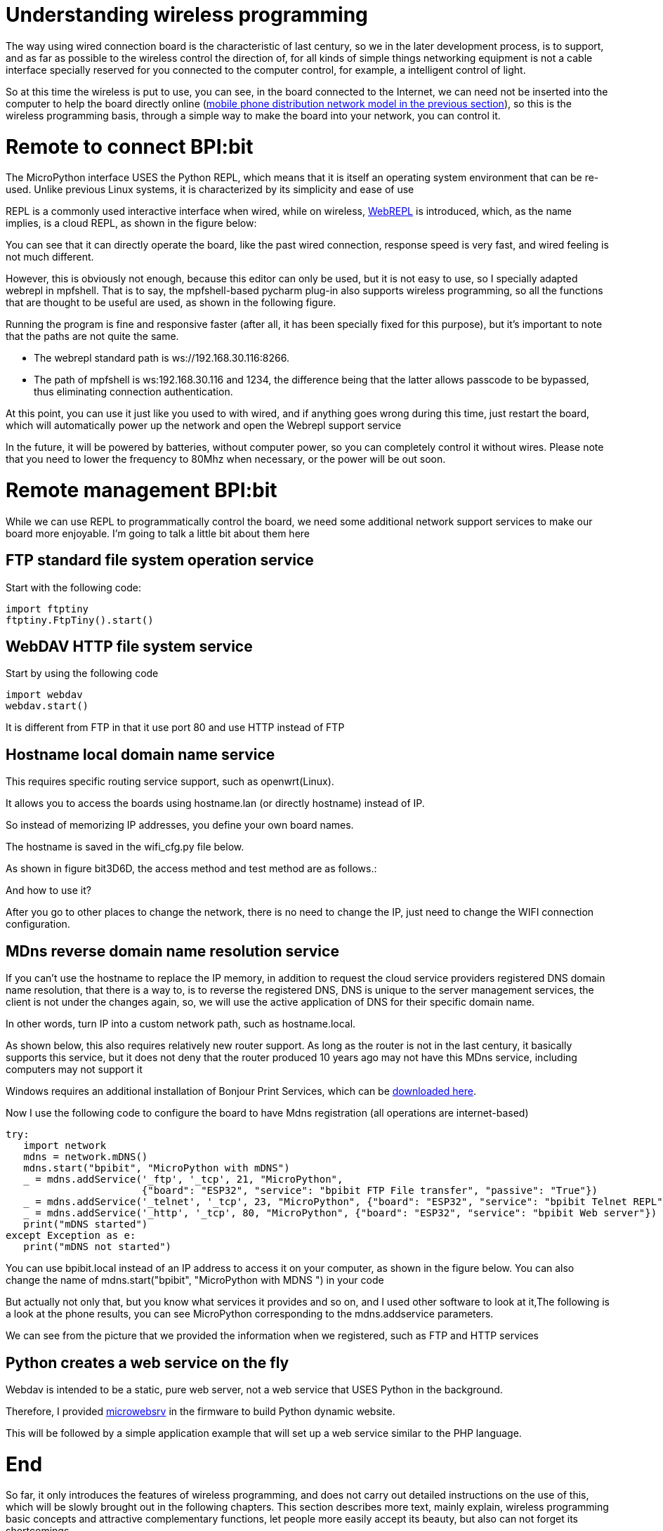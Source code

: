 = Understanding wireless programming

The way using wired connection board is the characteristic of last century, so we in the later development process, is to support, and as far as possible to the wireless control the direction of, for all kinds of simple things networking equipment is not a cable interface specially reserved for you connected to the computer control, for example, a intelligent control of light.

So at this time the wireless is put to use, you can see, in the board connected to the Internet, we can need not be inserted into the computer to help the board directly online (link:/en/BPI-Bit/Bit_for_MicroPython/WiFI_wireless_connection#_connect_wifi_by_mobile[mobile phone distribution network model in the previous section]), so this is the wireless programming basis, through a simple way to make the board into your network, you can control it.

= Remote to connect BPI:bit
The MicroPython interface USES the Python REPL, which means that it is itself an operating system environment that can be re-used. Unlike previous Linux systems, it is characterized by its simplicity and ease of use

REPL is a commonly used interactive interface when wired, while on wireless, link:http://micropython.org/webrepl/[WebREPL] is introduced, which, as the name implies, is a cloud REPL, as shown in the figure below:



You can see that it can directly operate the board, like the past wired connection, response speed is very fast, and wired feeling is not much different.

However, this is obviously not enough, because this editor can only be used, but it is not easy to use, so I specially adapted webrepl in mpfshell. That is to say, the mpfshell-based pycharm plug-in also supports wireless programming, so all the functions that are thought to be useful are used, as shown in the following figure.



Running the program is fine and responsive faster (after all, it has been specially fixed for this purpose), but it's important to note that the paths are not quite the same.

- The webrepl standard path is ws://192.168.30.116:8266.
- The path of mpfshell is ws:192.168.30.116 and 1234, the difference being that the latter allows passcode to be bypassed, thus eliminating connection authentication.

At this point, you can use it just like you used to with wired, and if anything goes wrong during this time, just restart the board, which will automatically power up the network and open the Webrepl support service

In the future, it will be powered by batteries, without computer power, so you can completely control it without wires. Please note that you need to lower the frequency to 80Mhz when necessary, or the power will be out soon.

= Remote management BPI:bit
While we can use REPL to programmatically control the board, we need some additional network support services to make our board more enjoyable. I'm going to talk a little bit about them here

== FTP standard file system operation service
Start with the following code:
```sh
import ftptiny
ftptiny.FtpTiny().start()
```



== WebDAV HTTP file system service
Start by using the following code
```sh
import webdav
webdav.start()
```



It is different from FTP in that it use port 80 and use HTTP instead of FTP



== Hostname local domain name service
This requires specific routing service support, such as openwrt(Linux).

It allows you to access the boards using hostname.lan (or directly hostname) instead of IP.

So instead of memorizing IP addresses, you define your own board names.

The hostname is saved in the wifi_cfg.py file below.



As shown in figure bit3D6D, the access method and test method are as follows.:



And how to use it?

After you go to other places to change the network, there is no need to change the IP, just need to change the WIFI connection configuration.

== MDns reverse domain name resolution service
If you can't use the hostname to replace the IP memory, in addition to request the cloud service providers registered DNS domain name resolution, that there is a way to, is to reverse the registered DNS, DNS is unique to the server management services, the client is not under the changes again, so, we will use the active application of DNS for their specific domain name.

In other words, turn IP into a custom network path, such as hostname.local.

As shown below, this also requires relatively new router support. As long as the router is not in the last century, it basically supports this service, but it does not deny that the router produced 10 years ago may not have this MDns service, including computers may not support it

Windows requires an additional installation of Bonjour Print Services, which can be link:https://support.apple.com/kb/DL999[downloaded here].

Now I use the following code to configure the board to have Mdns registration (all operations are internet-based)

```sh
try:
   import network
   mdns = network.mDNS()
   mdns.start("bpibit", "MicroPython with mDNS")
   _ = mdns.addService('_ftp', '_tcp', 21, "MicroPython",
                       {"board": "ESP32", "service": "bpibit FTP File transfer", "passive": "True"})
   _ = mdns.addService('_telnet', '_tcp', 23, "MicroPython", {"board": "ESP32", "service": "bpibit Telnet REPL"})
   _ = mdns.addService('_http', '_tcp', 80, "MicroPython", {"board": "ESP32", "service": "bpibit Web server"})
   print("mDNS started")
except Exception as e:
   print("mDNS not started")
```
You can use bpibit.local instead of an IP address to access it on your computer, as shown in the figure below. You can also change the name of mdns.start("bpibit", "MicroPython with MDNS ") in your code



But actually not only that, but you know what services it provides and so on, and I used other software to look at it,The following is a look at the phone results, you can see MicroPython corresponding to the mdns.addservice parameters.



We can see from the picture that we provided the information when we registered, such as FTP and HTTP services

== Python creates a web service on the fly
Webdav is intended to be a static, pure web server, not a web service that USES Python in the background.

Therefore, I provided link:https://microwebsrv.hc2.fr/[microwebsrv] in the firmware to build Python dynamic website.

This will be followed by a simple application example that will set up a web service similar to the PHP language.

= End
So far, it only introduces the features of wireless programming, and does not carry out detailed instructions on the use of this, which will be slowly brought out in the following chapters. This section describes more text, mainly explain, wireless programming basic concepts and attractive complementary functions, let people more easily accept its beauty, but also can not forget its shortcomings.